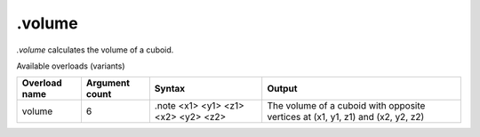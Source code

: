 .volume
=======

`.volume` calculates the volume of a cuboid.

Available overloads (variants)

+---------------+-------------------+-------------------------------------+---------------------------------------------------------------------------------+
| Overload name | Argument count    | Syntax                              | Output                                                                          |
+===============+===================+=====================================+=================================================================================+
| volume        | 6                 | .note <x1> <y1> <z1> <x2> <y2> <z2> | The volume of a cuboid with opposite vertices at (x1, y1, z1) and (x2, y2, z2)  |
+---------------+-------------------+-------------------------------------+---------------------------------------------------------------------------------+